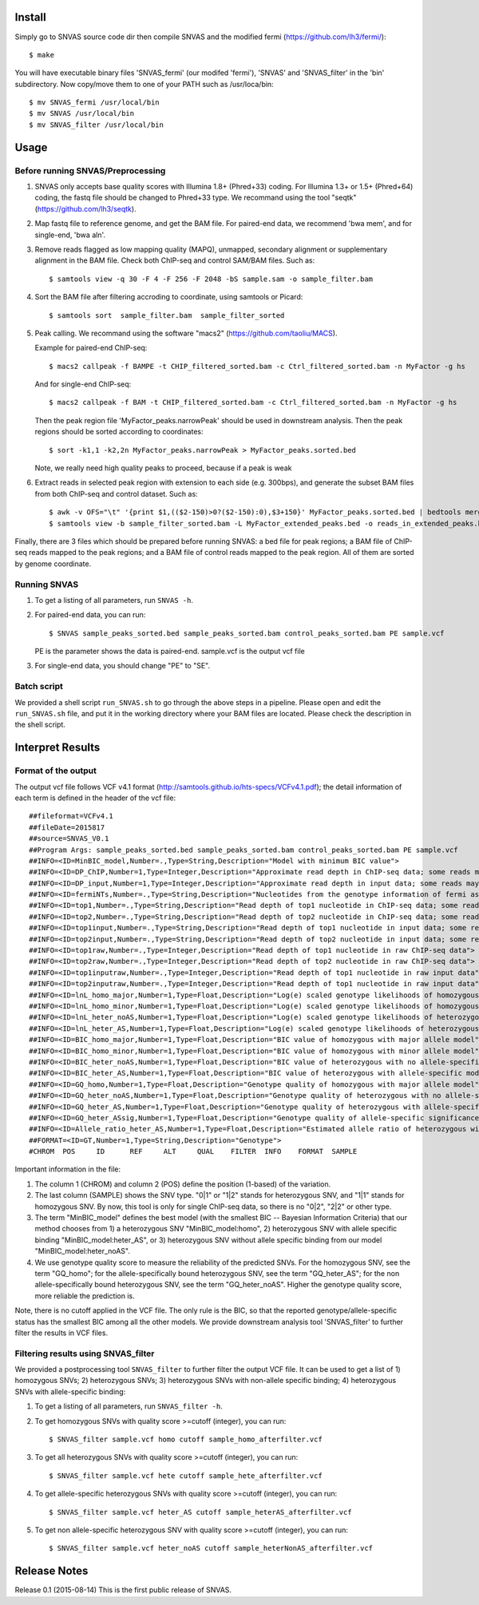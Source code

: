 Install
=======

Simply go to SNVAS source code dir then compile SNVAS and the modified
fermi (https://github.com/lh3/fermi/)::

 $ make

You will have executable binary files 'SNVAS_fermi' (our modifed
'fermi'), 'SNVAS' and 'SNVAS_filter' in the 'bin' subdirectory. Now
copy/move them to one of your PATH such as /usr/loca/bin::

 $ mv SNVAS_fermi /usr/local/bin
 $ mv SNVAS /usr/local/bin
 $ mv SNVAS_filter /usr/local/bin

Usage
=====

Before running SNVAS/Preprocessing
~~~~~~~~~~~~~~~~~~~~~~~~~~~~~~~~~~

1. SNVAS only accepts base quality scores with Illumina 1.8+
   (Phred+33) coding. For Illumina 1.3+ or 1.5+ (Phred+64) coding, the
   fastq file should be changed to Phred+33 type. We recommand using the
   tool "seqtk" (https://github.com/lh3/seqtk).

2. Map fastq file to reference genome, and get the BAM file. For
   paired-end data, we recommend 'bwa mem', and for single-end, 'bwa
   aln'.

3. Remove reads flagged as low mapping quality (MAPQ), unmapped,
   secondary alignment or supplementary alignment in the BAM file. Check
   both ChIP-seq and control SAM/BAM files. Such as::

      $ samtools view -q 30 -F 4 -F 256 -F 2048 -bS sample.sam -o sample_filter.bam

4. Sort the BAM file after filtering accroding to coordinate, using
   samtools or Picard::

      $ samtools sort  sample_filter.bam  sample_filter_sorted

5. Peak calling. We recommand using the software "macs2"
   (https://github.com/taoliu/MACS).

   Example for paired-end ChIP-seq::

      $ macs2 callpeak -f BAMPE -t CHIP_filtered_sorted.bam -c Ctrl_filtered_sorted.bam -n MyFactor -g hs


   And for single-end ChIP-seq::

      $ macs2 callpeak -f BAM -t CHIP_filtered_sorted.bam -c Ctrl_filtered_sorted.bam -n MyFactor -g hs

   Then the peak region file 'MyFactor_peaks.narrowPeak' should be used
   in downstream analysis. Then the peak regions should be sorted
   according to coordinates::

      $ sort -k1,1 -k2,2n MyFactor_peaks.narrowPeak > MyFactor_peaks.sorted.bed

   Note, we really need high quality peaks to proceed, because if a
   peak is weak 

6. Extract reads in selected peak region with extension to each side
   (e.g. 300bps), and generate the subset BAM files from both ChIP-seq
   and control dataset. Such as::

      $ awk -v OFS="\t" '{print $1,(($2-150)>0?($2-150):0),$3+150}' MyFactor_peaks.sorted.bed | bedtools merge -i - > MyFactor_extended_peaks.bed
      $ samtools view -b sample_filter_sorted.bam -L MyFactor_extended_peaks.bed -o reads_in_extended_peaks.bam

Finally, there are 3 files which should be prepared before running
SNVAS: a bed file for peak regions; a BAM file of ChIP-seq reads
mapped to the peak regions; and a BAM file of control reads mapped 
to the peak region. All of them are sorted by genome coordinate.

Running SNVAS
~~~~~~~~~~~~~

1. To get a listing of all parameters, run ``SNVAS -h``.

2. For paired-end data, you can run::

     $ SNVAS sample_peaks_sorted.bed sample_peaks_sorted.bam control_peaks_sorted.bam PE sample.vcf

   PE is the parameter shows the data is paired-end. sample.vcf is the
   output vcf file

3. For single-end data, you should change "PE" to "SE".

Batch script
~~~~~~~~~~~~

We provided a shell script ``run_SNVAS.sh`` to go through the above
steps in a pipeline. Please open and edit the ``run_SNVAS.sh`` file,
and put it in the working directory where your BAM files are
located. Please check the description in the shell script.

Interpret Results
=================

Format of the output
~~~~~~~~~~~~~~~~~~~~

The output vcf file follows VCF v4.1 format
(http://samtools.github.io/hts-specs/VCFv4.1.pdf); the detail
information of each term is defined in the header of the vcf file::

 ##fileformat=VCFv4.1
 ##fileDate=2015817
 ##source=SNVAS_V0.1
 ##Program Args: sample_peaks_sorted.bed sample_peaks_sorted.bam control_peaks_sorted.bam PE sample.vcf
 ##INFO=<ID=MinBIC_model,Number=.,Type=String,Description="Model with minimum BIC value">
 ##INFO=<ID=DP_ChIP,Number=1,Type=Integer,Description="Approximate read depth in ChIP-seq data; some reads may have been filtered">
 ##INFO=<ID=DP_input,Number=1,Type=Integer,Description="Approximate read depth in input data; some reads may have been filtered">
 ##INFO=<ID=fermiNTs,Number=.,Type=String,Description="Nucleotides from the genotype information of fermi assembly result">
 ##INFO=<ID=top1,Number=.,Type=String,Description="Read depth of top1 nucleotide in ChIP-seq data; some reads may have been filtered">
 ##INFO=<ID=top2,Number=.,Type=String,Description="Read depth of top2 nucleotide in ChIP-seq data; some reads may have been filtered">
 ##INFO=<ID=top1input,Number=.,Type=String,Description="Read depth of top1 nucleotide in input data; some reads may have been filtered">
 ##INFO=<ID=top2input,Number=.,Type=String,Description="Read depth of top2 nucleotide in input data; some reads may have been filtered">
 ##INFO=<ID=top1raw,Number=.,Type=Integer,Description="Read depth of top1 nucleotide in raw ChIP-seq data">
 ##INFO=<ID=top2raw,Number=.,Type=Integer,Description="Read depth of top2 nucleotide in raw ChIP-seq data">
 ##INFO=<ID=top1inputraw,Number=.,Type=Integer,Description="Read depth of top1 nucleotide in raw input data">
 ##INFO=<ID=top2inputraw,Number=.,Type=Integer,Description="Read depth of top1 nucleotide in raw input data">
 ##INFO=<ID=lnL_homo_major,Number=1,Type=Float,Description="Log(e) scaled genotype likelihoods of homozygous with major allele model">
 ##INFO=<ID=lnL_homo_minor,Number=1,Type=Float,Description="Log(e) scaled genotype likelihoods of homozygous with minor allele model">
 ##INFO=<ID=lnL_heter_noAS,Number=1,Type=Float,Description="Log(e) scaled genotype likelihoods of heterozygous with no allele-specific model">
 ##INFO=<ID=lnL_heter_AS,Number=1,Type=Float,Description="Log(e) scaled genotype likelihoods of heterozygous with allele-specific model">
 ##INFO=<ID=BIC_homo_major,Number=1,Type=Float,Description="BIC value of homozygous with major allele model">
 ##INFO=<ID=BIC_homo_minor,Number=1,Type=Float,Description="BIC value of homozygous with minor allele model">
 ##INFO=<ID=BIC_heter_noAS,Number=1,Type=Float,Description="BIC value of heterozygous with no allele-specific model">
 ##INFO=<ID=BIC_heter_AS,Number=1,Type=Float,Description="BIC value of heterozygous with allele-specific model">
 ##INFO=<ID=GQ_homo,Number=1,Type=Float,Description="Genotype quality of homozygous with major allele model">
 ##INFO=<ID=GQ_heter_noAS,Number=1,Type=Float,Description="Genotype quality of heterozygous with no allele-specific model">
 ##INFO=<ID=GQ_heter_AS,Number=1,Type=Float,Description="Genotype quality of heterozygous with allele-specific model">
 ##INFO=<ID=GQ_heter_ASsig,Number=1,Type=Float,Description="Genotype quality of allele-specific significance compared with no allele-specific model">
 ##INFO=<ID=Allele_ratio_heter_AS,Number=1,Type=Float,Description="Estimated allele ratio of heterozygous with allele-specific model">
 ##FORMAT=<ID=GT,Number=1,Type=String,Description="Genotype">
 #CHROM  POS     ID      REF     ALT     QUAL    FILTER  INFO    FORMAT  SAMPLE

Important information in the file:

1. The column 1 (CHROM) and column 2 (POS) define the position
   (1-based) of the variation.

2. The last column (SAMPLE) shows the SNV type. "0|1" or "1|2" stands
   for heterozygous SNV, and "1|1" stands for homozygous SNV. By now,
   this tool is only for single ChIP-seq data, so there is no "0|2",
   "2|2" or other type.

3. The term "MinBIC_model" defines the best model (with the smallest
   BIC -- Bayesian Information Criteria) that our method chooses from 1)
   a heterozygous SNV "MinBIC_model:homo", 2) heterozygous SNV with
   allele specific binding "MinBIC_model:heter_AS", or 3) heterozygous
   SNV without allele specific binding from our model
   "MinBIC_model:heter_noAS".

4. We use genotype quality score to measure the reliability of the
   predicted SNVs. For the homozygous SNV, see the term "GQ_homo"; for
   the allele-specifically bound heterozygous SNV, see the term
   "GQ_heter_AS"; for the non allele-specifically bound heterozygous SNV,
   see the term "GQ_heter_noAS". Higher the genotype quality score,
   more reliable the prediction is. 

Note, there is no cutoff applied in the VCF file. The only rule is the
BIC, so that the reported genotype/allele-specific status has the
smallest BIC among all the other models. We provide downstream
analysis tool 'SNVAS_filter' to further filter the results in VCF
files.

Filtering results using SNVAS_filter
~~~~~~~~~~~~~~~~~~~~~~~~~~~~~~~~~~~~
We provided a postprocessing tool ``SNVAS_filter`` to further filter
the output VCF file. It can be used to get a list of 1) homozygous
SNVs; 2) heterozygous SNVs; 3) heterozygous SNVs with non-allele
specific binding; 4) heterozygous SNVs with allele-specific binding:

1. To get a listing of all parameters, run ``SNVAS_filter -h``.

2. To get homozygous SNVs with quality score >=cutoff (integer), you
   can run::

      $ SNVAS_filter sample.vcf homo cutoff sample_homo_afterfilter.vcf

3. To get all heterozygous SNVs with quality score >=cutoff (integer),
   you can run::

      $ SNVAS_filter sample.vcf hete cutoff sample_hete_afterfilter.vcf

4. To get allele-specific heterozygous SNVs with quality score
   >=cutoff (integer), you can run::

      $ SNVAS_filter sample.vcf heter_AS cutoff sample_heterAS_afterfilter.vcf

5. To get non allele-specific heterozygous SNV with quality score
   >=cutoff (integer), you can run::

      $ SNVAS_filter sample.vcf heter_noAS cutoff sample_heterNonAS_afterfilter.vcf


Release Notes
=============
Release 0.1 (2015-08-14)
This is the first public release of SNVAS.

